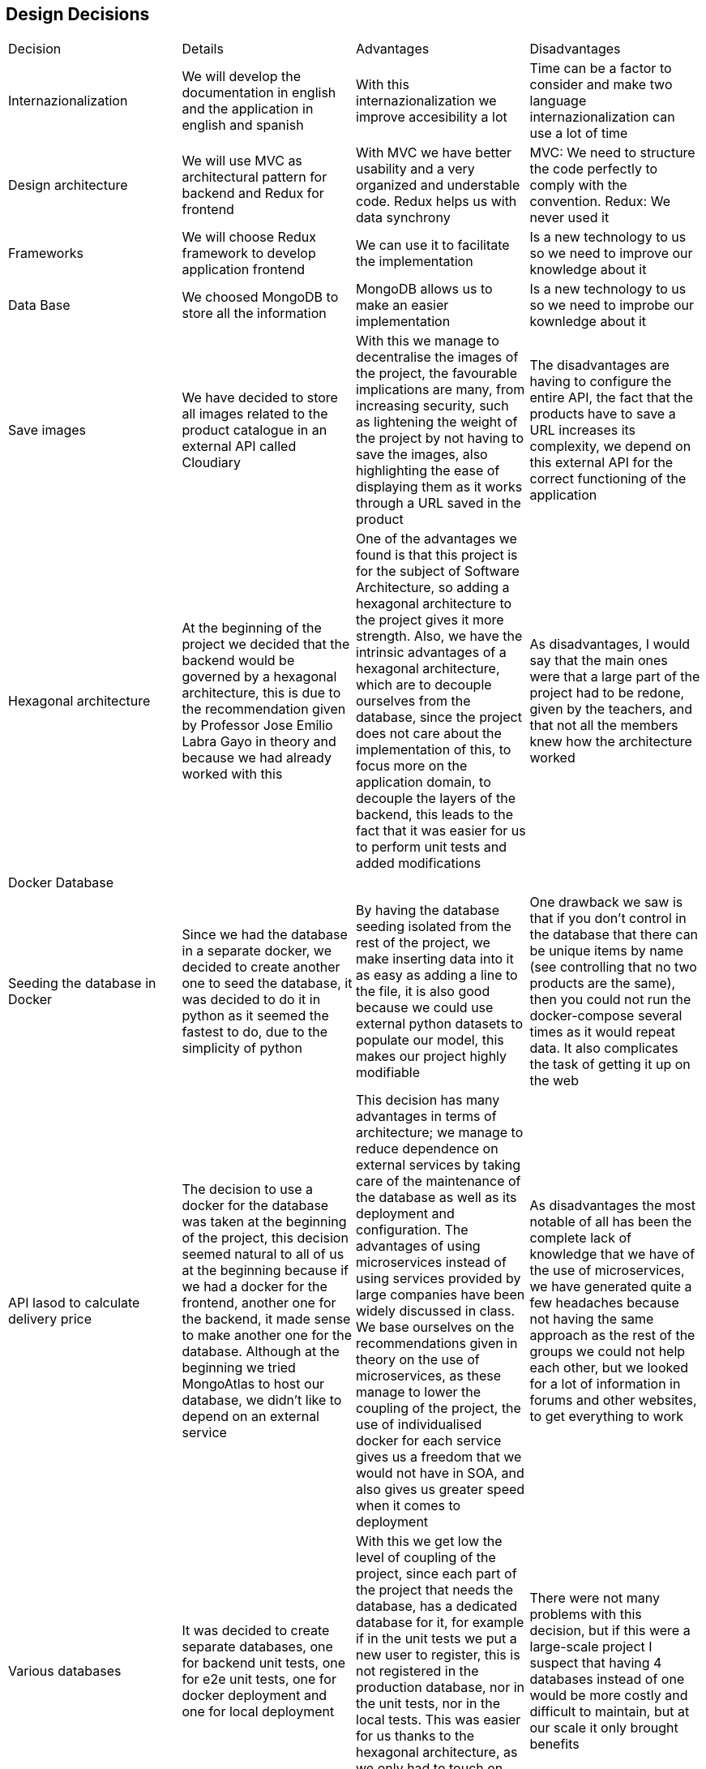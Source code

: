 == Design Decisions

|===
|Decision|Details|Advantages|Disadvantages
|Internazionalization|We will develop the documentation in english and the application in english and spanish|With this internazionalization we improve accesibility a lot|Time can be a factor to consider and make two language internazionalization can use a lot of time
|Design architecture|We will use MVC as architectural pattern for backend and Redux for frontend|With MVC we have better usability and a very organized and understable code. Redux helps us with data synchrony|MVC: We need to structure the code perfectly to comply with the convention. Redux: We never used it
|Frameworks|We will choose Redux framework to develop application frontend|We can use it to facilitate the implementation|Is a new technology to us so we need to improve our knowledge about it
|Data Base|We choosed MongoDB to store all the information|MongoDB allows us to make an easier implementation|Is a new technology to us so we need to improbe our kownledge about it
|Save images|We have decided to store all images related to the product catalogue in an external API called Cloudiary|With this we manage to decentralise the images of the project, the favourable implications are many, from increasing security, such as lightening the weight of the project by not having to save the images, also highlighting the ease of displaying them as it works through a URL saved in the product|The disadvantages are having to configure the entire API, the fact that the products have to save a URL increases its complexity, we depend on this external API for the correct functioning of the application
|Hexagonal architecture|At the beginning of the project we decided that the backend would be governed by a hexagonal architecture, this is due to the recommendation given by Professor Jose Emilio Labra Gayo in theory and because we had already worked with this|One of the advantages we found is that this project is for the subject of Software Architecture, so adding a hexagonal architecture to the project gives it more strength. Also, we have the intrinsic advantages of a hexagonal architecture, which are to decouple ourselves from the database, since the project does not care about the implementation of this, to focus more on the application domain, to decouple the layers of the backend, this leads to the fact that it was easier for us to perform unit tests and added modifications|As disadvantages, I would say that the main ones were that a large part of the project had to be redone, given by the teachers, and that not all the members knew how the architecture worked
|Docker Database|||
|Seeding the database in Docker|Since we had the database in a separate docker, we decided to create another one to seed the database, it was decided to do it in python as it seemed the fastest to do, due to the simplicity of python|By having the database seeding isolated from the rest of the project, we make inserting data into it as easy as adding a line to the file, it is also good because we could use external python datasets to populate our model, this makes our project highly modifiable|One drawback we saw is that if you don't control in the database that there can be unique items by name (see controlling that no two products are the same), then you could not run the docker-compose several times as it would repeat data. It also complicates the task of getting it up on the web
|API lasod to calculate delivery price|The decision to use a docker for the database was taken at the beginning of the project, this decision seemed natural to all of us at the beginning because if we had a docker for the frontend, another one for the backend, it made sense to make another one for the database. Although at the beginning we tried MongoAtlas to host our database, we didn't like to depend on an external service|This decision has many advantages in terms of architecture; we manage to reduce dependence on external services by taking care of the maintenance of the database as well as its deployment and configuration. The advantages of using microservices instead of using services provided by large companies have been widely discussed in class. We base ourselves on the recommendations given in theory on the use of microservices, as these manage to lower the coupling of the project, the use of individualised docker for each service gives us a freedom that we would not have in SOA, and also gives us greater speed when it comes to deployment|As disadvantages the most notable of all has been the complete lack of knowledge that we have of the use of microservices, we have generated quite a few headaches because not having the same approach as the rest of the groups we could not help each other, but we looked for a lot of information in forums and other websites, to get everything to work
|Various databases|It was decided to create separate databases, one for backend unit tests, one for e2e unit tests, one for docker deployment and one for local deployment|With this we get low the level of coupling of the project, since each part of the project that needs the database, has a dedicated database for it, for example if in the unit tests we put a new user to register, this is not registered in the production database, nor in the unit tests, nor in the local tests. This was easier for us thanks to the hexagonal architecture, as we only had to touch on one file to create as many databases as we needed|There were not many problems with this decision, but if this were a large-scale project I suspect that having 4 databases instead of one would be more costly and difficult to maintain, but at our scale it only brought benefits
|MUI & Bootstrap|||
|ASW|The decision to use ASW was practically not a decision, but a necessary decision given our resources and focus. By having 3 distinct dockers, we can no longer deploy for free on Heroku, as it is a cloud computing platform as a service that only allows 2 containers simultaneously for free. In Azure we had no credit, so we were left with ASW|A big advantage was the free credit and the good guidance of pglez82 which we followed step by step|We had a hard time getting our whole project to work on ASW, but I think we would have had the same problems on any other platform
|PBKDF2|We decided to increase the security of the project by using an asynchronous encryption algorithm such as PBKDF2|We decided on this one because we have taught it in another subject and we know how it works inside. Thanks to it we have managed to save our passwords encrypted, which considerably increases the security of the application|Changes had to be made in many parts of the project, especially in the backend, as the user entity had to be changed
|Login to SOLID POD|At the meridian of the project development, the decision was taken to use only the address of the user's SOLID PODs and not to do the whole login with SOLID. It should be noted that we do have a SOLID login, but this is optional, as we have seen that SOLID does not work as well as we would like, so we leave it up to the user to decide whether to log in to SOLID or just enter their SOLID username and we just take out the address|The main advantages are that we give the user more freedom when buying in our shop, we do not restrict the user to only have SOLID, also by having both options, if one of these does not work we have the other, thus increasing the solidity of the project|Doing the two options functions entailed double the work required for this part
|Bootswatch|||
|SweetAlert2|||
|===

